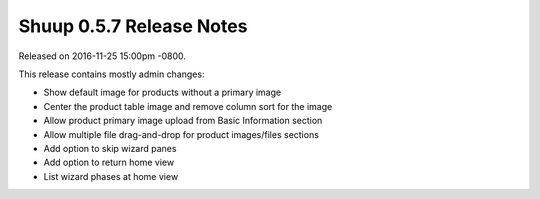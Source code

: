 Shuup 0.5.7 Release Notes
=========================

Released on 2016-11-25 15:00pm -0800.

This release contains mostly admin changes:

* Show default image for products without a primary image
* Center the product table image and remove column sort for the image
* Allow product primary image upload from Basic Information section
* Allow multiple file drag-and-drop for product images/files sections
* Add option to skip wizard panes
* Add option to return home view
* List wizard phases at home view
